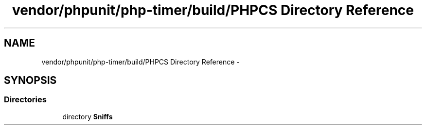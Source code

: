 .TH "vendor/phpunit/php-timer/build/PHPCS Directory Reference" 3 "Tue Apr 14 2015" "Version 1.0" "VirtualSCADA" \" -*- nroff -*-
.ad l
.nh
.SH NAME
vendor/phpunit/php-timer/build/PHPCS Directory Reference \- 
.SH SYNOPSIS
.br
.PP
.SS "Directories"

.in +1c
.ti -1c
.RI "directory \fBSniffs\fP"
.br
.in -1c
